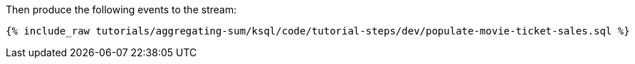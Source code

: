 Then produce the following events to the stream:

+++++
<pre class="snippet"><code class="sql">{% include_raw tutorials/aggregating-sum/ksql/code/tutorial-steps/dev/populate-movie-ticket-sales.sql %}</code></pre>
+++++